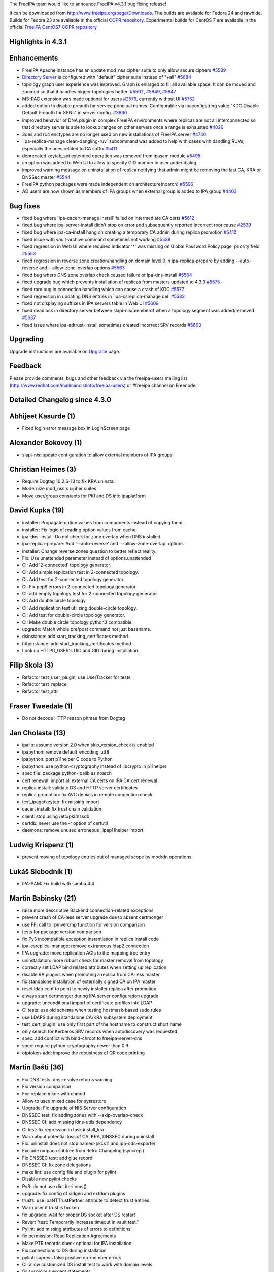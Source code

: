 The FreeIPA team would like to announce FreeIPA v4.3.1 bug fixing
release!

It can be downloaded from http://www.freeipa.org/page/Downloads. The
builds are available for Fedora 24 and rawhide. Builds for Fedora 23 are
available in the official `COPR
repository <https://copr.fedorainfracloud.org/coprs/g/freeipa/freeipa-4-3/>`__.
Experimental builds for CentOS 7 are available in the official `FreeIPA
CentOS7 COPR
repository <https://copr.fedorainfracloud.org/coprs/g/freeipa/freeipa-4-3-centos-7/>`__

.. _highlights_in_4.3.1:

Highlights in 4.3.1
-------------------

Enhancements
----------------------------------------------------------------------------------------------

-  FreeIPA Apache instance has an update mod_nss cipher suite to only
   allow secure ciphers
   `#5589 <https://fedorahosted.org/freeipa/ticket/5589>`__
-  `Directory Server <Directory_Server>`__ is configured with "default"
   cipher suite instead of "+all"
   `#5684 <https://fedorahosted.org/freeipa/ticket/5684>`__
-  topology graph user experience was improved. Graph is enlarged to
   fill all available space. It can be moved and zoomed so that it
   handles bigger topologies better.
   `#5502 <https://fedorahosted.org/freeipa/ticket/5502>`__,
   `#5649 <https://fedorahosted.org/freeipa/ticket/5649>`__,
   `#5647 <https://fedorahosted.org/freeipa/ticket/5647>`__
-  MS-PAC extension was made optional for users
   `#2579 <https://fedorahosted.org/freeipa/ticket/2579>`__, currently
   without UI `#5752 <https://fedorahosted.org/freeipa/ticket/5752>`__
-  added option to disable preauth for service principal names.
   Configurable via ipaconfigstring value "KDC:Disable Default Preauth
   for SPNs" in server config.
   `#3860 <https://fedorahosted.org/freeipa/ticket/3860>`__
-  improved behavior of DNA plugin in complex FreeIPA environments where
   replicas are not all interconnected so that directory server is able
   to lookup ranges on other servers once a range is exhausted
   `#4026 <https://fedorahosted.org/freeipa/ticket/4026>`__
-  3des and rc4 enctypes are no longer used on new installations of
   FreeIPA server
   `#4740 <https://fedorahosted.org/freeipa/ticket/4740>`__
-  \`ipa-replica-manage clean-dangling-ruv\` subcommand was added to
   help with cases with dandling RUVs, especially the ones related to CA
   suffix `#5411 <https://fedorahosted.org/freeipa/ticket/5411>`__
-  deprecated keytab_set extended operation was removed from ipasam
   module `#5495 <https://fedorahosted.org/freeipa/ticket/5495>`__
-  an option was added to Web UI to allow to specify GID number in user
   adder dialog
-  improved warning message on uninstallation of replica notifying that
   admin might be removing the last CA, KRA or DNSSec master
   `#5544 <https://fedorahosted.org/freeipa/ticket/5544>`__
-  FreeIPA python packages were made independent on architecture(noarch)
   `#5596 <https://fedorahosted.org/freeipa/ticket/5596>`__
-  AD users are now shown as members of IPA groups when external group
   is added to IPA group
   `#4403 <https://fedorahosted.org/freeipa/ticket/4403>`__

.. _bug_fixes:

Bug fixes
----------------------------------------------------------------------------------------------

-  fixed bug where \`ipa-cacert-manage install\` failed on intermediate
   CA certs `#5612 <https://fedorahosted.org/freeipa/ticket/5612>`__
-  fixed bug where ipa-server-install didn't stop on error and
   subsequently reported incorrect root cause
   `#2539 <https://fedorahosted.org/freeipa/ticket/2539>`__
-  fixed bug where ipa-ca-install hang on creating a temporary CA admin
   during replica promotion
   `#5412 <https://fedorahosted.org/freeipa/ticket/5412>`__
-  fixed issue with vault-archive command sometimes not working
   `#5538 <https://fedorahosted.org/freeipa/ticket/5538>`__
-  fixed regression in Web UI where required indicator '*' was missing
   on Global Password Policy page, priority field
   `#5553 <https://fedorahosted.org/freeipa/ticket/5553>`__
-  fixed regression in reverse zone creation/handling on domain level 0
   in ipa-replica-prepare by adding --auto-reverse and
   --allow-zone-overlap options
   `#5563 <https://fedorahosted.org/freeipa/ticket/5563>`__
-  fixed bug where DNS zone overlap check caused failure of
   ipa-dns-install
   `#5564 <https://fedorahosted.org/freeipa/ticket/5564>`__
-  fixed upgrade bug which prevents installation of replicas from
   masters updated to 4.3.0
   `#5575 <https://fedorahosted.org/freeipa/ticket/5575>`__
-  fixed rare bug in connection handling which can cause a crash of KDC
   `#5577 <https://fedorahosted.org/freeipa/ticket/5577>`__
-  fixed regression in updating DNS entries in \`ipa-csreplica-manage
   del\` `#5583 <https://fedorahosted.org/freeipa/ticket/5583>`__
-  fixed not displaying suffixes in IPA servers table in Web UI
   `#5609 <https://fedorahosted.org/freeipa/ticket/5609>`__
-  fixed deadlock in directory server between slapi-nis/memberof when a
   topology segment was added/removed
   `#5637 <https://fedorahosted.org/freeipa/ticket/5637>`__
-  fixed issue where ipa-adtrust-install sometimes created incorrect SRV
   records `#5663 <https://fedorahosted.org/freeipa/ticket/5663>`__

Upgrading
---------

Upgrade instructions are available on `Upgrade <Upgrade>`__ page.

Feedback
--------

Please provide comments, bugs and other feedback via the freeipa-users
mailing list (http://www.redhat.com/mailman/listinfo/freeipa-users) or
#freeipa channel on Freenode.

.. _detailed_changelog_since_4.3.0:

Detailed Changelog since 4.3.0
------------------------------

.. _abhijeet_kasurde_1:

Abhijeet Kasurde (1)
----------------------------------------------------------------------------------------------

-  Fixed login error message box in LoginScreen page

.. _alexander_bokovoy_1:

Alexander Bokovoy (1)
----------------------------------------------------------------------------------------------

-  slapi-nis: update configuration to allow external members of IPA
   groups

.. _christian_heimes_3:

Christian Heimes (3)
----------------------------------------------------------------------------------------------

-  Require Dogtag 10.2.6-13 to fix KRA uninstall
-  Modernize mod_nss's cipher suites
-  Move user/group constants for PKI and DS into ipaplatform

.. _david_kupka_19:

David Kupka (19)
----------------------------------------------------------------------------------------------

-  installer: Propagate option values from components instead of copying
   them.
-  installer: Fix logic of reading option values from cache.
-  ipa-dns-install: Do not check for zone overlap when DNS installed.
-  ipa-replica-prepare: Add '--auto-reverse' and '--allow-zone-overlap'
   options
-  installer: Change reverse zones question to better reflect reality.
-  Fix: Use unattended parameter instead of options.unattended
-  CI: Add '2-connected' topology generator.
-  CI: Add simple replication test in 2-connected topology.
-  CI: Add test for 2-connected topology generator.
-  CI: Fix pep8 errors in 2-connected topology generator
-  CI: add empty topology test for 2-connected topology generator
-  CI: Add double circle topology.
-  CI: Add replication test utilizing double-circle topology.
-  CI: Add test for double-circle topology generator.
-  CI: Make double circle topology python3 compatible
-  upgrade: Match whole pre/post command not just basename.
-  dsinstance: add start_tracking_certificates method
-  httpinstance: add start_tracking_certificates method
-  Look up HTTPD_USER's UID and GID during installation.

.. _filip_skola_3:

Filip Skola (3)
----------------------------------------------------------------------------------------------

-  Refactor test_user_plugin, use UserTracker for tests
-  Refactor test_replace
-  Refactor test_attr

.. _fraser_tweedale_1:

Fraser Tweedale (1)
----------------------------------------------------------------------------------------------

-  Do not decode HTTP reason phrase from Dogtag

.. _jan_cholasta_13:

Jan Cholasta (13)
----------------------------------------------------------------------------------------------

-  ipalib: assume version 2.0 when skip_version_check is enabled
-  ipapython: remove default_encoding_utf8
-  ipapython: port p11helper C code to Python
-  ipapython: use python-cryptography instead of libcrypto in p11helper
-  spec file: package python-ipalib as noarch
-  cert renewal: import all external CA certs on IPA CA cert renewal
-  replica install: validate DS and HTTP server certificates
-  replica promotion: fix AVC denials in remote connection check
-  test_ipagetkeytab: fix missing import
-  cacert install: fix trust chain validation
-  client: stop using /etc/pki/nssdb
-  certdb: never use the -r option of certutil
-  daemons: remove unused erroneous \_ipap11helper import

.. _ludwig_krispenz_1:

Ludwig Krispenz (1)
----------------------------------------------------------------------------------------------

-  prevent moving of topology entries out of managed scope by modrdn
   operations

.. _lukáš_slebodník_1:

Lukáš Slebodník (1)
----------------------------------------------------------------------------------------------

-  IPA-SAM: Fix build with samba 4.4

.. _martin_babinsky_21:

Martin Babinsky (21)
----------------------------------------------------------------------------------------------

-  raise more descriptive Backend connection-related exceptions
-  prevent crash of CA-less server upgrade due to absent certmonger
-  use FFI call to rpmvercmp function for version comparison
-  tests for package version comparison
-  fix Py3 incompatible exception instantiation in replica install code
-  ipa-csreplica-manage: remove extraneous ldap2 connection
-  IPA upgrade: move replication ACIs to the mapping tree entry
-  uninstallation: more robust check for master removal from topology
-  correctly set LDAP bind related attributes when setting up
   replication
-  disable RA plugins when promoting a replica from CA-less master
-  fix standalone installation of externally signed CA on IPA master
-  reset ldap.conf to point to newly installer replica after promotion
-  always start certmonger during IPA server configuration upgrade
-  upgrade: unconditional import of certificate profiles into LDAP
-  CI tests: use old schema when testing hostmask-based sudo rules
-  use LDAPS during standalone CA/KRA subsystem deployment
-  test_cert_plugin: use only first part of the hostname to construct
   short name
-  only search for Kerberos SRV records when autodiscovery was requested
-  spec: add conflict with bind-chroot to freeipa-server-dns
-  spec: require python-cryptography newer than 0.9
-  otptoken-add: improve the robustness of QR code printing

.. _martin_bašti_36:

Martin Bašti (36)
----------------------------------------------------------------------------------------------

-  Fix DNS tests: dns-resolve returns warning
-  Fix version comparison
-  Fix: replace mkdir with chmod
-  Allow to used mixed case for sysrestore
-  Upgrade: Fix upgrade of NIS Server configuration
-  DNSSEC test: fix adding zones with --skip-overlap-check
-  DNSSEC CI: add missing ldns-utils dependency
-  CI test: fix regression in task.install_kra
-  Warn about potential loss of CA, KRA, DNSSEC during uninstall
-  Fix: uninstall does not stop named-pkcs11 and ipa-ods-exporter
-  Exclude o=ipaca subtree from Retro Changelog (syncrepl)
-  Fix DNSSEC test: add glue record
-  DNSSEC CI: fix zone delegations
-  make lint: use config file and plugin for pylint
-  Disable new pylint checks
-  Py3: do not use dict.iteritems()
-  upgrade: fix config of sidgen and extdom plugins
-  trusts: use ipaNTTrustPartner attribute to detect trust entries
-  Warn user if trust is broken
-  fix upgrade: wait for proper DS socket after DS restart
-  Revert "test: Temporarily increase timeout in vault test."
-  Pylint: add missing attributes of errors to definitions
-  fix permission: Read Replication Agreements
-  Make PTR records check optional for IPA installation
-  Fix connections to DS during installation
-  pylint: supress false positive no-member errors
-  CI: allow customized DS install test to work with domain levels
-  fix suspicious except statements
-  Configure 389ds with "default" cipher suite
-  krb5conf: use 'true' instead of 'yes' for forwardable option
-  stageuser-activate: Normalize manager value
-  Remove redundant parameters from CS.cfg in dogtaginstance
-  Fix broken trust warnings
-  spec: Add missing dependencies to python*-ipalib package
-  SPEC: do not run upgrade when ipa server is not installed
-  Fix stageuser-activate - managers test

.. _michael_simacek_1:

Michael Simacek (1)
----------------------------------------------------------------------------------------------

-  Fix bytes/string handling in rpc

.. _milan_kubík_6:

Milan Kubík (6)
----------------------------------------------------------------------------------------------

-  ipatests: Roll back the forwarder config after a test case
-  ipatests: Fix configuration problems in dns tests
-  ipatests: Make the A record for hosts in topology conditional
-  ipatests: fix the install of external ca
-  ipatests: Add missing certificate profile fixture
-  ipatests: extend permission plugin test with new expected output

.. _oleg_fayans_17:

Oleg Fayans (17)
----------------------------------------------------------------------------------------------

-  CI tests: Enabled automatic creation of reverse zone during master
   installation
-  CI tests: Added domain realm as a parameter to master installation in
   integration tests
-  Fixed install_ca and install_kra under domain level 0
-  fixed an issue with master installation not creating reverse zone
-  Enabled recreation of test directory in apply_common_fixes function
-  Updated connect/disconnect replica to work with both domainlevels
-  Removed --ip-address option from replica installation
-  Removed messing around with resolv.conf
-  Integration tests for replica promotion feature
-  Enabled setting domain level explicitly in test class
-  Removed a constantly failing call to prepare_host
-  Made apply_common_fixes call at replica installation independent on
   domain_level
-  Workaround for ticket 5627
-  Added copyright info to replica promotion tests
-  rewrite a misprocessed teardown_method method as a custom decorator
-  Reverted changes in mh fixture causing some tests to fail
-  Fixed a bug with prepare_host failing upon existing ipatests folder

.. _pavel_vomacka_4:

Pavel Vomacka (4)
----------------------------------------------------------------------------------------------

-  Add pan and zoom functionality to the topology graph
-  Nodes stay fixed after initial animation.
-  Add field for group id in user add dialog
-  Resize topology graph canvas according to window size

.. _petr_viktorin_23:

Petr Viktorin (23)
----------------------------------------------------------------------------------------------

-  Use explicit truncating division
-  Don't index exceptions directly
-  Use print_function future definition wherever print() is used
-  Alias "unicode" to "str" under Python 3
-  Avoid builtins that were removed in Python 3
-  dnsutil: Rename \__nonzero_\_ to \__bool_\_
-  Remove deprecated contrib/RHEL4
-  make-lint: Allow running pylint --py3k to detect Python3 issues
-  Split ipa-client/ into ipaclient/ (Python library) and client/ (C,
   scripts)
-  test_parameters: Ignore specific error message
-  ipaldap, ldapupdate: Encoding fixes for Python 3
-  ipautil.run, kernel_keyring: Encoding fixes for Python 3
-  tests: Use absolute imports
-  ipautil: Use mode 'w+' in write_tmp_file
-  test_util: str/bytes check fixes for Python 3
-  p11helper: Port to Python 3
-  cli: Don't encode/decode for stdin/stdout on Python 3
-  Package python3-ipaclient
-  migration.py: Remove stray get_ipa_basedn import
-  Move get_ipa_basedn from ipautil to ipadiscovery
-  ipadiscovery: Decode to unicode in ipacheckldap(), get_ipa_basedn()
-  ipapython.sysrestore: Use str methods instead of functions from the
   string module
-  ipalib.x809: Accept bytes for make_pem

.. _petr_voborník_11:

Petr Voborník (11)
----------------------------------------------------------------------------------------------

-  webui: add examples to network address validator error message
-  webui: pwpolicy cospriority field was marked as required
-  spec: do not require arch specific ipalib package from noarch
   packages
-  webui: dislay server suffixes in server search page
-  stop installer when setup-ds.pl fail
-  webui: remove moot error from webui build
-  webui: use API call ca_is_enabled instead of enable_ra env variable.
-  advise: configure TLS in redhat_nss_pam_ldapd and redhat_nss_ldap
   plugins
-  cookie parser: do not fail on cookie with empty value
-  fix incorrect name of ipa-winsync-migrate command in help
-  Become IPA 4.3.1

.. _petr_špaček_15:

Petr Špaček (15)
----------------------------------------------------------------------------------------------

-  DNSSEC: Improve error reporting from ipa-ods-exporter
-  DNSSEC: Make sure that current state in OpenDNSSEC matches key state
   in LDAP
-  DNSSEC: Make sure that current key state in LDAP matches key state in
   BIND
-  DNSSEC: remove obsolete TODO note
-  DNSSEC: add debug mode to ldapkeydb.py
-  DNSSEC: logging improvements in ipa-ods-exporter
-  DNSSEC: remove keys purged by OpenDNSSEC from master HSM from LDAP
-  DNSSEC: ipa-dnskeysyncd: Skip zones with old DNSSEC metadata in LDAP
-  DNSSEC: ipa-ods-exporter: add ldap-cleanup command
-  DNSSEC: ipa-dnskeysyncd: call ods-signer ldap-cleanup on zone removal
-  DNSSEC: Log debug messages at log level DEBUG
-  Fix --auto-reverse option in --unattended mode.
-  Fix dns_is_enabled() API command to throw exceptions as appropriate
-  Fix DNS zone overlap check to allow ipa-replica-install to work
-  Fix ipa-adtrust-install to always generate SRV records with FQDNs

.. _simo_sorce_6:

Simo Sorce (6)
----------------------------------------------------------------------------------------------

-  Use only AES enctypes by default
-  Always verify we have a valid ldap context.
-  Improve keytab code to select the right principal.
-  Convert ipa-sam to use the new getkeytab control
-  Allow admins to disable preauth for SPNs.
-  Allow to specify Kerberos authz data type per user

.. _stanislav_laznicka_4:

Stanislav Laznicka (4)
----------------------------------------------------------------------------------------------

-  Listing and cleaning RUV extended for CA suffix
-  Automatically detect and remove dangling RUVs
-  Cosmetic changes to the code
-  Fixes minor issues

.. _sumit_bose_1:

Sumit Bose (1)
----------------------------------------------------------------------------------------------

-  ipa-kdb: map_groups() consider all results

.. _thierry_bordaz_2:

Thierry Bordaz (2)
----------------------------------------------------------------------------------------------

-  configure DNA plugin shared config entries to allow connection with
   GSSAPI
-  DS deadlock when memberof scopes topology plugin updates

.. _timo_aaltonen_6:

Timo Aaltonen (6)
----------------------------------------------------------------------------------------------

-  Use HTTPD_USER in dogtaginstance.py
-  Move freeipa certmonger helpers to libexecdir.
-  ipa_restore: Import only FQDN from ipalib.constants
-  ipaplatform: Move remaining user/group constants to
   ipaplatform.constants.
-  Use ODS_USER/ODS_GROUP in opendnssec_conf.template
-  Fix kdc.conf.template to use ipaplatform.paths.

.. _tomáš_babej_4:

Tomáš Babej (4)
----------------------------------------------------------------------------------------------

-  py3: Remove py3 incompatible exception handling
-  ipa-adtrust-install: Allow dash in the NETBIOS name
-  spec: Bump required sssd version to 1.13.3-5
-  adtrustinstance: Make sure smb.conf exists
